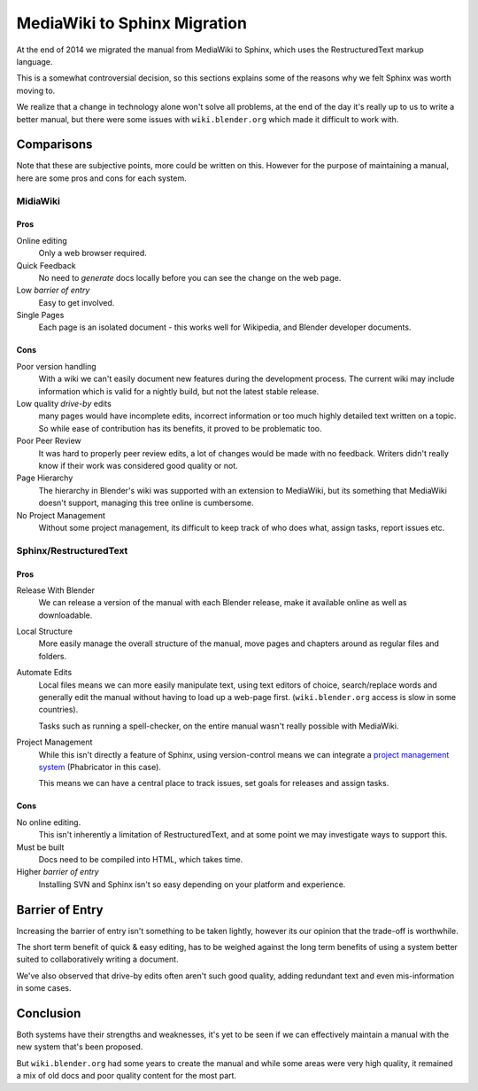 
*****************************
MediaWiki to Sphinx Migration
*****************************

At the end of 2014 we migrated the manual from MediaWiki to Sphinx, which uses the RestructuredText markup language.

This is a somewhat controversial decision,
so this sections explains some of the reasons why we felt Sphinx was worth moving to.

We realize that a change in technology alone won't solve all problems,
at the end of the day it's really up to us to write a better manual, but there were some issues with
``wiki.blender.org`` which made it difficult to work with.


Comparisons
===========

Note that these are subjective points, more could be written on this.
However for the purpose of maintaining a manual, here are some pros and cons for each system.


MidiaWiki
---------


Pros
^^^^

Online editing
   Only a web browser required.
Quick Feedback
   No need to *generate* docs locally before you can see the change on the web page.
Low *barrier of entry*
   Easy to get involved.
Single Pages
   Each page is an isolated document - this works well for Wikipedia, and Blender developer documents.


Cons
^^^^

Poor version handling
   With a wiki we can't easily document new features during the development process.
   The current wiki may include information which is valid for a nightly build, but not the latest stable release.
Low quality *drive-by* edits
   many pages would have incomplete edits, incorrect information or too much
   highly detailed text written on a topic. So while ease of contribution has its benefits,
   it proved to be problematic too.
Poor Peer Review
   It was hard to properly peer review edits, a lot of changes would be made with no feedback.
   Writers didn't really know if their work was considered good quality or not.
Page Hierarchy
   The hierarchy in Blender's wiki was supported with an extension to MediaWiki,
   but its something that MediaWiki doesn't support, managing this tree online is cumbersome.
No Project Management
   Without some project management,
   its difficult to keep track of who does what, assign tasks, report issues etc.


Sphinx/RestructuredText
-----------------------


Pros
^^^^

Release With Blender
   We can release a version of the manual with each Blender release,
   make it available online as well as downloadable.
Local Structure
   More easily manage the overall structure of the manual,
   move pages and chapters around as regular files and folders.
Automate Edits
   Local files means we can more easily manipulate text, using text editors of choice,
   search/replace words and generally edit the manual without having to load up a web-page first.
   (``wiki.blender.org`` access is slow in some countries).

   Tasks such as running a spell-checker, on the entire manual wasn't really possible with MediaWiki.
Project Management
   While this isn't directly a feature of Sphinx, using version-control
   means we can integrate a `project management system <https://developer.blender.org/project/view/53/>`__
   (Phabricator in this case).

   This means we can have a central place to track issues, set goals for releases and assign tasks.


Cons
^^^^

No online editing.
   This isn't inherently a limitation of RestructuredText,
   and at some point we may investigate ways to support this.
Must be built
   Docs need to be compiled into HTML, which takes time.
Higher *barrier of entry*
   Installing SVN and Sphinx isn't so easy depending on your platform and experience.


Barrier of Entry
================

Increasing the barrier of entry isn't something to be taken lightly,
however its our opinion that the trade-off is worthwhile.

The short term benefit of quick & easy editing,
has to be weighed against the long term benefits of using a system better suited
to collaboratively writing a document.

We've also observed that drive-by edits often aren't such good quality,
adding redundant text and even mis-information in some cases.


Conclusion
==========

Both systems have their strengths and weaknesses,
it's yet to be seen if we can effectively maintain a manual with the new system that's been proposed.

But ``wiki.blender.org`` had some years to create the manual and while some areas were very high quality,
it remained a mix of old docs and poor quality content for the most part.

